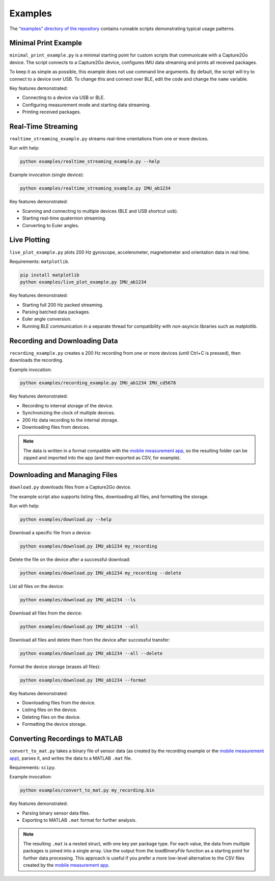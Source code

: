 .. SPDX-FileCopyrightText: 2025 SensorStim Neurotechnology GmbH <support@capture2go.com>
..
.. SPDX-License-Identifier: MIT

Examples
========

The `"examples" directory of the repository <https://github.com/sensorstim/capture2go_sdk/tree/main/examples>`_ contains runnable scripts demonstrating typical usage patterns.

Minimal Print Example
---------------------

``minimal_print_example.py`` is a minimal starting point for custom scripts that communicate with a Capture2Go device. The script connects to a Capture2Go device, configures IMU data streaming and prints all received packages.

To keep it as simple as possible, this example does not use command line arguments. By default, the script will try to connect to a device over USB. To change this and connect over BLE, edit the code and change the ``name`` variable.

Key features demonstrated:

* Connecting to a device via USB or BLE.
* Configuring measurement mode and starting data streaming.
* Printing received packages.

Real-Time Streaming
-------------------

``realtime_streaming_example.py`` streams real-time orientations from one or more devices.

Run with help:

.. code-block:: bash

    python examples/realtime_streaming_example.py --help

Example invocation (single device):

.. code-block:: bash

    python examples/realtime_streaming_example.py IMU_ab1234

Key features demonstrated:

* Scanning and connecting to multiple devices (BLE and USB shortcut ``usb``).
* Starting real-time quaternion streaming.
* Converting to Euler angles.

Live Plotting
-------------

``live_plot_example.py`` plots 200 Hz gyroscope, accelerometer, magnetometer and orientation data in real time.

Requirements: ``matplotlib``.

.. code-block:: bash

    pip install matplotlib
    python examples/live_plot_example.py IMU_ab1234

Key features demonstrated:

* Starting full 200 Hz packed streaming.
* Parsing batched data packages.
* Euler angle conversion.
* Running BLE communication in a separate thread for compatibility with non-asyncio libraries such as matplotlib.


Recording and Downloading Data
------------------------------

``recording_example.py`` creates a 200 Hz recording from one or more devices (until Ctrl+C is pressed), then downloads the recording.

Example invocation:

.. code-block:: bash

    python examples/recording_example.py IMU_ab1234 IMU_cd5678

Key features demonstrated:

* Recording to internal storage of the device.
* Synchronizing the clock of multiple devices.
* 200 Hz data recording to the internal storage.
* Downloading files from devices.

.. note::
    The data is written in a format compatible with the `mobile measurement app <https://capture2go.com/app>`__, so the resulting folder can be zipped and imported into the app (and then exported as CSV, for example).

Downloading and Managing Files
------------------------------

``download.py`` downloads files from a Capture2Go device.

The example script also supports listing files, downloading all files, and formatting the storage.

Run with help:

.. code-block:: bash

    python examples/download.py --help

Download a specific file from a device:

.. code-block:: bash

    python examples/download.py IMU_ab1234 my_recording

Delete the file on the device after a successful download:

.. code-block:: bash

    python examples/download.py IMU_ab1234 my_recording --delete

List all files on the device:

.. code-block:: bash

    python examples/download.py IMU_ab1234 --ls

Download all files from the device:

.. code-block:: bash

    python examples/download.py IMU_ab1234 --all

Download all files and delete them from the device after successful transfer:

.. code-block:: bash

    python examples/download.py IMU_ab1234 --all --delete

Format the device storage (erases all files):

.. code-block:: bash

    python examples/download.py IMU_ab1234 --format

Key features demonstrated:

* Downloading files from the device.
* Listing files on the device.
* Deleting files on the device.
* Formatting the device storage.

Converting Recordings to MATLAB
-------------------------------

``convert_to_mat.py`` takes a binary file of sensor data (as created by the recording example or the `mobile measurement app <https://capture2go.com/app>`__), parses it, and writes the data to a MATLAB ``.mat`` file.

Requirements: ``scipy``.

Example invocation:

.. code-block:: bash

    python examples/convert_to_mat.py my_recording.bin

Key features demonstrated:

* Parsing binary sensor data files.
* Exporting to MATLAB ``.mat`` format for further analysis.

.. note::
    The resulting ``.mat`` is a nested struct, with one key per package type. For each value, the data from multiple packages is joined into a single array. Use the output from the `loadBinaryFile` function as a starting point for further data processing. This approach is useful if you prefer a more low-level alternative to the CSV files created by the `mobile measurement app <https://capture2go.com/app>`__.
